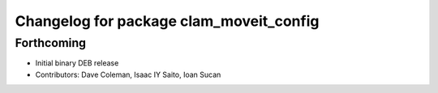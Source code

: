 ^^^^^^^^^^^^^^^^^^^^^^^^^^^^^^^^^^^^^^^^
Changelog for package clam_moveit_config
^^^^^^^^^^^^^^^^^^^^^^^^^^^^^^^^^^^^^^^^

Forthcoming
-----------
* Initial binary DEB release
* Contributors: Dave Coleman, Isaac IY Saito, Ioan Sucan
